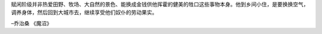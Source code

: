 .. title: 魔沼
.. slug: my-first-nikola-title
.. date: 2018-05-06 07:14:15 UTC
.. tags:
.. category:
.. link:
.. description:
.. type: text


赋闲阶级并非热爱田野、牧场、大自然的景色、能换成金钱供他挥霍的健美的牲口这些事物本身。他到乡间小住，是要换换空气，调养身体，然后回到大城市去，继续享受他们奴仆的劳动果实。

–乔治桑 《魔沼》
